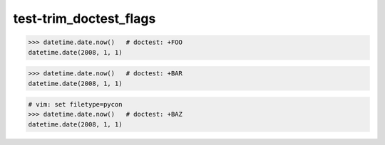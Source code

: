 test-trim_doctest_flags
=======================

.. code-block:: pycon

   >>> datetime.date.now()   # doctest: +FOO
   datetime.date(2008, 1, 1)

.. code-block:: none

   >>> datetime.date.now()   # doctest: +BAR
   datetime.date(2008, 1, 1)

.. code-block:: guess

   # vim: set filetype=pycon
   >>> datetime.date.now()   # doctest: +BAZ
   datetime.date(2008, 1, 1)

.. testcode::

   >>> datetime.date.now()   # doctest: +QUX
   datetime.date(2008, 1, 1)
